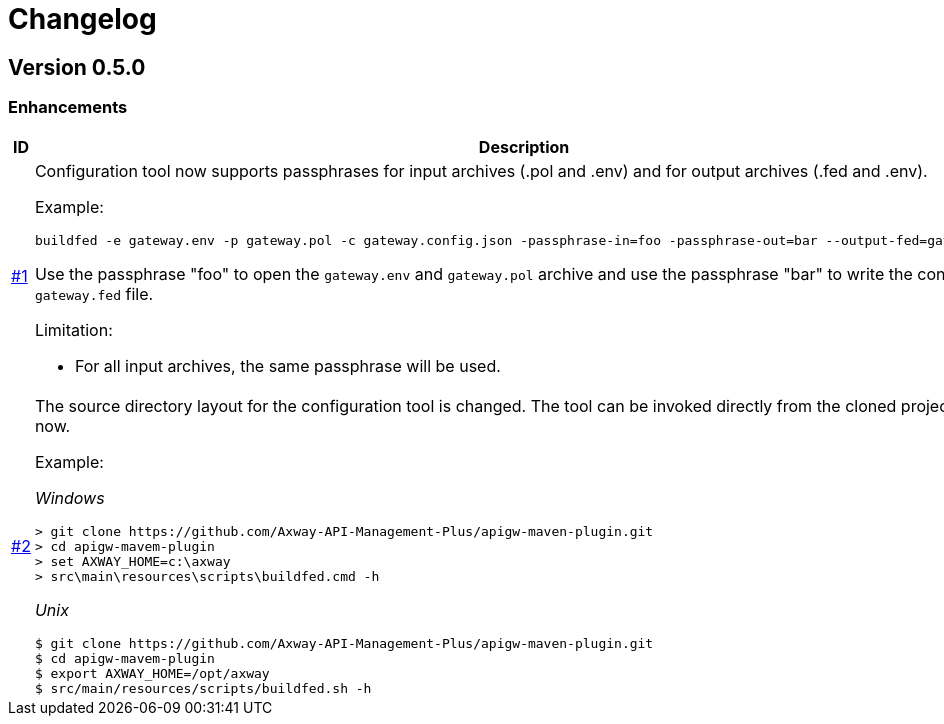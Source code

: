 = Changelog

== Version 0.5.0

=== Enhancements

[cols="1,<10a", options="header"]
|===
|ID|Description

|https://github.com/Axway-API-Management-Plus/apigw-maven-plugin/issues/1[#1]
|Configuration tool now supports passphrases for input archives (.pol and .env) and for output archives (.fed and .env).

Example:

  buildfed -e gateway.env -p gateway.pol -c gateway.config.json -passphrase-in=foo -passphrase-out=bar --output-fed=gateway.fed

Use the passphrase "foo" to open the `gateway.env` and `gateway.pol` archive and use the passphrase "bar" to write the configured `gateway.fed` file.

Limitation:

 * For all input archives, the same passphrase will be used.

|https://github.com/Axway-API-Management-Plus/apigw-maven-plugin/issues/2[#2]
|The source directory layout for the configuration tool is changed.
The tool can be invoked directly from the cloned project folder, now.

Example:

_Windows_

  > git clone https://github.com/Axway-API-Management-Plus/apigw-maven-plugin.git
  > cd apigw-mavem-plugin
  > set AXWAY_HOME=c:\axway
  > src\main\resources\scripts\buildfed.cmd -h

_Unix_

  $ git clone https://github.com/Axway-API-Management-Plus/apigw-maven-plugin.git
  $ cd apigw-mavem-plugin
  $ export AXWAY_HOME=/opt/axway
  $ src/main/resources/scripts/buildfed.sh -h
|===

